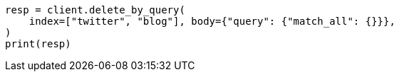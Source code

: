// docs/delete-by-query.asciidoc:362

[source, python]
----
resp = client.delete_by_query(
    index=["twitter", "blog"], body={"query": {"match_all": {}}},
)
print(resp)
----